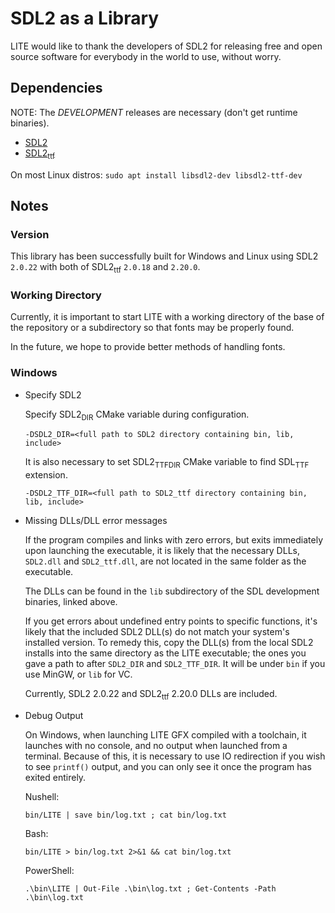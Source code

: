 * SDL2 as a Library

LITE would like to thank the developers of SDL2 for releasing free and
open source software for everybody in the world to use, without worry.

** Dependencies

NOTE: The /DEVELOPMENT/ releases are necessary (don't get runtime binaries).

- [[https://www.libsdl.org/download-2.0.php][SDL2]]
- [[https://github.com/libsdl-org/SDL_ttf/releases/latest][SDL2_ttf]]

On most Linux distros: ~sudo apt install libsdl2-dev libsdl2-ttf-dev~

** Notes

*** Version

This library has been successfully built for Windows and Linux using
SDL2 ~2.0.22~ with both of SDL2_ttf ~2.0.18~ and ~2.20.0~.

*** Working Directory

Currently, it is important to start LITE with a working directory of the base
of the repository or a subdirectory so that fonts may be properly found.

In the future, we hope to provide better methods of handling fonts.

*** Windows

- Specify SDL2

  Specify SDL2_DIR CMake variable during configuration.
  : -DSDL2_DIR=<full path to SDL2 directory containing bin, lib, include>

  It is also necessary to set SDL2_TTF_DIR CMake variable to find SDL_TTF extension.
  : -DSDL2_TTF_DIR=<full path to SDL2_ttf directory containing bin, lib, include>

- Missing DLLs/DLL error messages

  If the program compiles and links with zero errors, but exits immediately
  upon launching the executable, it is likely that the necessary DLLs, ~SDL2.dll~
  and ~SDL2_ttf.dll~, are not located in the same folder as the executable.

  The DLLs can be found in the ~lib~ subdirectory of the SDL
  development binaries, linked above.

  If you get errors about undefined entry points to specific functions,
  it's likely that the included SDL2 DLL(s) do not match your system's
  installed version. To remedy this, copy the DLL(s) from the local
  SDL2 installs into the same directory as the LITE executable; the
  ones you gave a path to after ~SDL2_DIR~ and ~SDL2_TTF_DIR~. It will
  be under ~bin~ if you use MinGW, or ~lib~ for VC.

  Currently, SDL2 2.0.22 and SDL2_ttf 2.20.0 DLLs are included.

- Debug Output

  On Windows, when launching LITE GFX compiled with a toolchain,
  it launches with no console, and no output when launched from a
  terminal. Because of this, it is necessary to use IO redirection if
  you wish to see ~printf()~ output, and you can only see it once the
  program has exited entirely.

  Nushell:
  : bin/LITE | save bin/log.txt ; cat bin/log.txt

  Bash:
  : bin/LITE > bin/log.txt 2>&1 && cat bin/log.txt

  PowerShell:
  : .\bin\LITE | Out-File .\bin\log.txt ; Get-Contents -Path .\bin\log.txt
